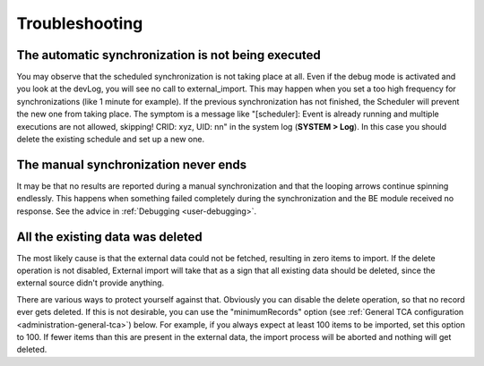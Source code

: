 ﻿.. include:: ../../Includes.txt


.. _user-troubleshooting:

Troubleshooting
^^^^^^^^^^^^^^^


.. _user-backend-troubleshooting-not-executed:

The automatic synchronization is not being executed
"""""""""""""""""""""""""""""""""""""""""""""""""""

You may observe that the scheduled synchronization is not taking place
at all. Even if the debug mode is activated and you look at the
devLog, you will see no call to external\_import. This may happen when
you set a too high frequency for synchronizations (like 1 minute for
example). If the previous synchronization has not finished, the
Scheduler will prevent the new one from taking place. The symptom is a
message like "[scheduler]: Event is already running and multiple
executions are not allowed, skipping! CRID: xyz, UID: nn" in the
system log (**SYSTEM > Log**). In this case you should delete the
existing schedule and set up a new one.


.. _user-backend-troubleshooting-neverending:

The manual synchronization never ends
"""""""""""""""""""""""""""""""""""""

It may be that no results are reported during a manual synchronization
and that the looping arrows continue spinning endlessly. This happens
when something failed completely during the synchronization and the BE
module received no response. See the advice in :ref:`Debugging <user-debugging>`.


.. _user-backend-troubleshooting-all-deleted:

All the existing data was deleted
"""""""""""""""""""""""""""""""""

The most likely cause is that the external data could not be fetched,
resulting in zero items to import. If the delete operation is not
disabled, External import will take that as a sign that all existing
data should be deleted, since the external source didn't provide
anything.

There are various ways to protect yourself against that. Obviously you
can disable the delete operation, so that no record ever gets deleted.
If this is not desirable, you can use the "minimumRecords" option (see
:ref:`General TCA configuration <administration-general-tca>`) below.
For example, if you always expect at least 100 items to be imported,
set this option to 100. If fewer items than this are present in the
external data, the import process will be aborted and nothing will get deleted.

